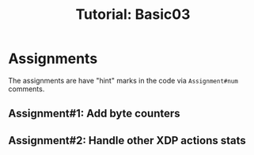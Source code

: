 # -*- fill-column: 76; -*-
#+TITLE: Tutorial: Basic03
#+OPTIONS: ^:nil


* Assignments

The assignments are have "hint" marks in the code via =Assignment#num=
comments.

** Assignment#1: Add byte counters

** Assignment#2: Handle other XDP actions stats

